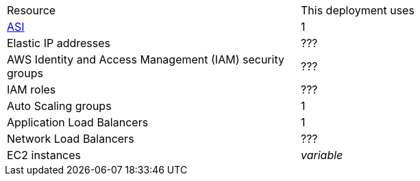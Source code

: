 // Replace the <n> in each row to specify the number of resources used in this deployment. Remove the rows for resources that aren’t used.
|===
|Resource |This deployment uses
|https://aws.amazon.com/quickstart/architecture/atlassian-standard-infrastructure/[ASI] | 1
|Elastic IP addresses | ???
|AWS Identity and Access Management (IAM) security groups | ???
|IAM roles | ???
|Auto Scaling groups | 1
|Application Load Balancers | 1
|Network Load Balancers | ???
|EC2 instances | _variable_
|===
